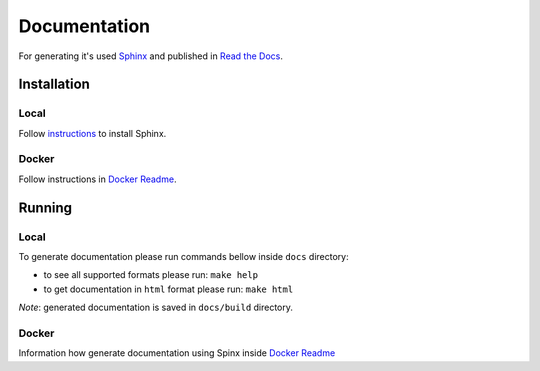*************
Documentation
*************

For generating it's used `Sphinx <http://www.sphinx-doc.org/>`_ and published in `Read the Docs <https://readthedocs.org/>`_.

Installation
============

Local
-----
Follow `instructions <http://www.sphinx-doc.org/en/1.4.9/install.html>`_ to install Sphinx.

Docker
------
Follow instructions in `Docker Readme <../bin/docker>`_.

Running
=======

Local
-----
To generate documentation please run commands bellow inside ``docs`` directory:

- to see all supported formats please run: ``make help``
- to get documentation in ``html`` format please run: ``make html``

*Note*: generated documentation is saved in ``docs/build`` directory.

Docker
------
Information how generate documentation using Spinx inside `Docker Readme <../bin/docker#sphinx>`_
